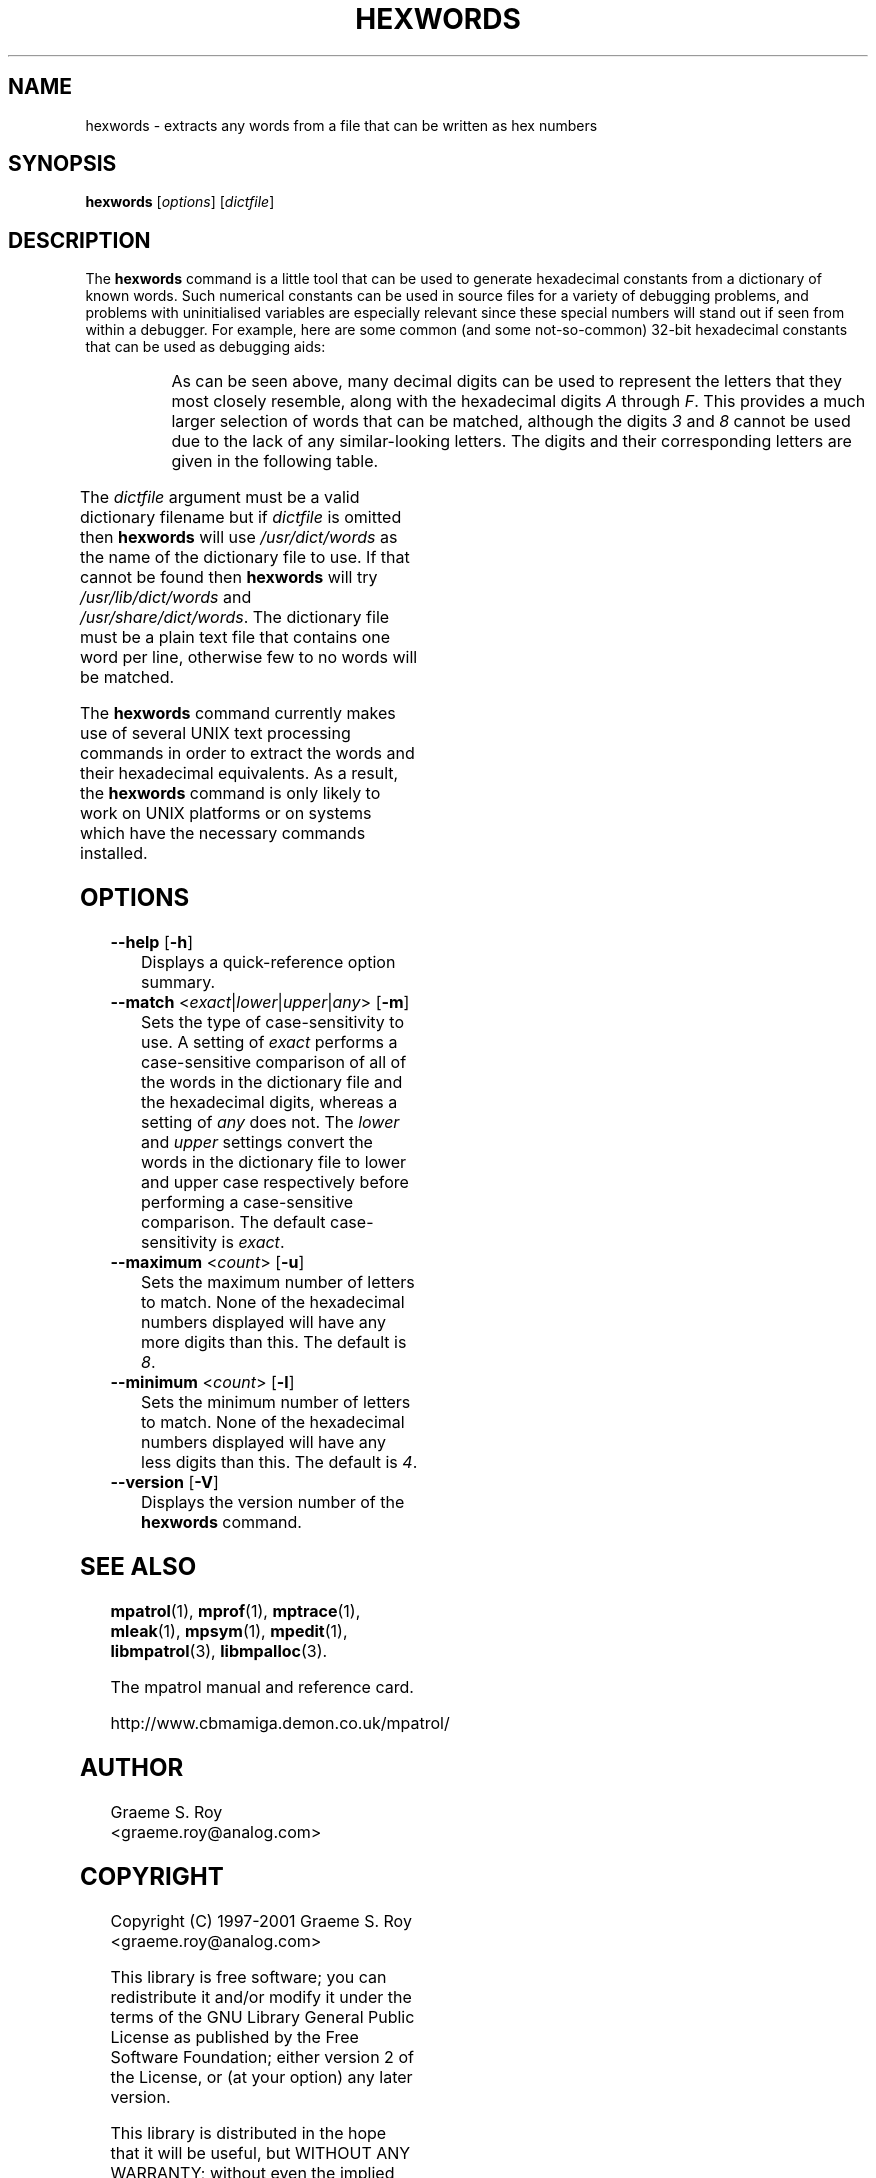 '\" t
.\"
.\" mpatrol
.\" A library for controlling and tracing dynamic memory allocations.
.\" Copyright (C) 1997-2001 Graeme S. Roy <graeme.roy@analog.com>
.\"
.\" This library is free software; you can redistribute it and/or
.\" modify it under the terms of the GNU Library General Public
.\" License as published by the Free Software Foundation; either
.\" version 2 of the License, or (at your option) any later version.
.\"
.\" This library is distributed in the hope that it will be useful,
.\" but WITHOUT ANY WARRANTY; without even the implied warranty of
.\" MERCHANTABILITY or FITNESS FOR A PARTICULAR PURPOSE.  See the GNU
.\" Library General Public License for more details.
.\"
.\" You should have received a copy of the GNU Library General Public
.\" License along with this library; if not, write to the Free
.\" Software Foundation, Inc., 59 Temple Place, Suite 330, Boston,
.\" MA 02111-1307, USA.
.\"
.\" UNIX Manual Page
.\"
.\" $Id: hexwords.1,v 1.6 2001-08-23 23:00:04 graeme Exp $
.\"
.TH HEXWORDS 1 "23 August 2001" "Release 1.4" "mpatrol library"
.SH NAME
hexwords \- extracts any words from a file that can be written as hex numbers
.SH SYNOPSIS
\fBhexwords\fP [\fIoptions\fP] [\fIdictfile\fP]
.SH DESCRIPTION
The \fBhexwords\fP command is a little tool that can be used to generate
hexadecimal constants from a dictionary of known words.  Such numerical
constants can be used in source files for a variety of debugging problems, and
problems with uninitialised variables are especially relevant since these
special numbers will stand out if seen from within a debugger.  For example,
here are some common (and some not-so-common) 32-bit hexadecimal constants that
can be used as debugging aids:

.TS
r l.
\fIword\fP	\fIhex constant\fP
addedbad	0xaddedbad
allocate	0xa110ca7e
badlabel	0xbad1abe1
baseball	0xba5eba11
codebabe	0xc0debabe
codedbad	0xc0dedbad
deadbeef	0xdeadbeef
deadcode	0xdeadc0de
failsafe	0xfa115afe
feedface	0xfeedface
freedata	0xf4eeda7a
goodcode	0x600dc0de
.TE
.PP
As can be seen above, many decimal digits can be used to represent the letters
that they most closely resemble, along with the hexadecimal digits \fIA\fP
through \fPF\fP.  This provides a much larger selection of words that can be
matched, although the digits \fI3\fP and \fI8\fP cannot be used due to the lack
of any similar-looking letters.  The digits and their corresponding letters are
given in the following table.

.TS
l l.
\fIdigit\fP	\fIletter\fP
0	O, o or Q
1	I, i or l
2	Z or z
3	-
4	q or R
5	S or s
6	G
7	J or T
8	-
9	g
A-F	A-F
a-f	a-f
.TE
.PP
The \fIdictfile\fP argument must be a valid dictionary filename but if
\fIdictfile\fP is omitted then \fBhexwords\fP will use \fI/usr/dict/words\fP as
the name of the dictionary file to use.  If that cannot be found then
\fBhexwords\fP will try \fI/usr/lib/dict/words\fP and
\fI/usr/share/dict/words\fP.  The dictionary file must be a plain text file
that contains one word per line, otherwise few to no words will be matched.
.PP
The \fBhexwords\fP command currently makes use of several UNIX text processing
commands in order to extract the words and their hexadecimal equivalents.  As a
result, the \fBhexwords\fP command is only likely to work on UNIX platforms or
on systems which have the necessary commands installed.
.SH OPTIONS
.TP
\fB\-\-help\fP [\fB\-h\fP]
Displays a quick-reference option summary.
.TP
\fB\-\-match\fP <\fIexact\fP|\fIlower\fP|\fIupper\fP|\fIany\fP> [\fB\-m\fP]
Sets the type of case-sensitivity to use.  A setting of \fIexact\fP performs a
case-sensitive comparison of all of the words in the dictionary file and the
hexadecimal digits, whereas a setting of \fIany\fP does not.  The \fIlower\fP
and \fIupper\fP settings convert the words in the dictionary file to lower and
upper case respectively before performing a case-sensitive comparison.  The
default case-sensitivity is \fIexact\fP.
.TP
\fB\-\-maximum\fP <\fIcount\fP> [\fB\-u\fP]
Sets the maximum number of letters to match.  None of the hexadecimal numbers
displayed will have any more digits than this.  The default is \fI8\fP.
.TP
\fB\-\-minimum\fP <\fIcount\fP> [\fB\-l\fP]
Sets the minimum number of letters to match.  None of the hexadecimal numbers
displayed will have any less digits than this.  The default is \fI4\fP.
.TP
\fB\-\-version\fP [\fB\-V\fP]
Displays the version number of the \fBhexwords\fP command.
.SH SEE ALSO
\fBmpatrol\fP(1), \fBmprof\fP(1), \fBmptrace\fP(1), \fBmleak\fP(1),
\fBmpsym\fP(1), \fBmpedit\fP(1), \fBlibmpatrol\fP(3), \fBlibmpalloc\fP(3).
.PP
The mpatrol manual and reference card.
.PP
http://www.cbmamiga.demon.co.uk/mpatrol/
.SH AUTHOR
Graeme S. Roy <graeme.roy@analog.com>
.SH COPYRIGHT
Copyright (C) 1997-2001 Graeme S. Roy <graeme.roy@analog.com>
.PP
This library is free software; you can redistribute it and/or modify it under
the terms of the GNU Library General Public License as published by the Free
Software Foundation; either version 2 of the License, or (at your option) any
later version.
.PP
This library is distributed in the hope that it will be useful, but WITHOUT
ANY WARRANTY; without even the implied warranty of MERCHANTABILITY or FITNESS
FOR A PARTICULAR PURPOSE.  See the GNU Library General Public License for more
details.
.PP
You should have received a copy of the GNU Library General Public License
along with this library; if not, write to the Free Software Foundation, Inc.,
59 Temple Place, Suite 330, Boston, MA 02111-1307, USA.
